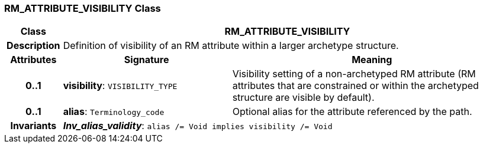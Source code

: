 === RM_ATTRIBUTE_VISIBILITY Class

[cols="^1,3,5"]
|===
h|*Class*
2+^h|*RM_ATTRIBUTE_VISIBILITY*

h|*Description*
2+a|Definition of visibility of an RM attribute within a larger archetype structure.

h|*Attributes*
^h|*Signature*
^h|*Meaning*

h|*0..1*
|*visibility*: `VISIBILITY_TYPE`
a|Visibility setting of a non-archetyped RM attribute (RM attributes that are constrained or within the archetyped structure are visible by default).

h|*0..1*
|*alias*: `Terminology_code`
a|Optional alias for the attribute referenced by the path.

h|*Invariants*
2+a|*_Inv_alias_validity_*: `alias /= Void implies visibility /= Void`
|===
